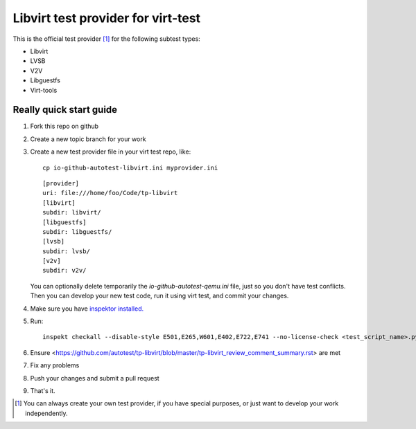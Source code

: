 ===================================
Libvirt test provider for virt-test
===================================

This is the official test provider [1]_ for the following
subtest types:

* Libvirt
* LVSB
* V2V
* Libguestfs
* Virt-tools

Really quick start guide
------------------------

1. Fork this repo on github
2. Create a new topic branch for your work
3. Create a new test provider file in your virt test repo,
   like::

    cp io-github-autotest-libvirt.ini myprovider.ini

   ::

    [provider]
    uri: file:///home/foo/Code/tp-libvirt
    [libvirt]
    subdir: libvirt/
    [libguestfs]
    subdir: libguestfs/
    [lvsb]
    subdir: lvsb/
    [v2v]
    subdir: v2v/

   You can optionally delete temporarily the
   `io-github-autotest-qemu.ini` file, just so you don't have test
   conflicts. Then you can develop your new test code, run it
   using virt test, and commit your changes.

4. Make sure you have `inspektor installed. <https://github.com/autotest/inspektor#inspektor>`_
5. Run::

    inspekt checkall --disable-style E501,E265,W601,E402,E722,E741 --no-license-check <test_script_name>.py

6. Ensure <https://github.com/autotest/tp-libvirt/blob/master/tp-libvirt_review_comment_summary.rst> are met
7. Fix any problems
8. Push your changes and submit a pull request
9. That's it.

.. [1] You can always create your own test provider, if you have special purposes, or just want to develop your work independently.
